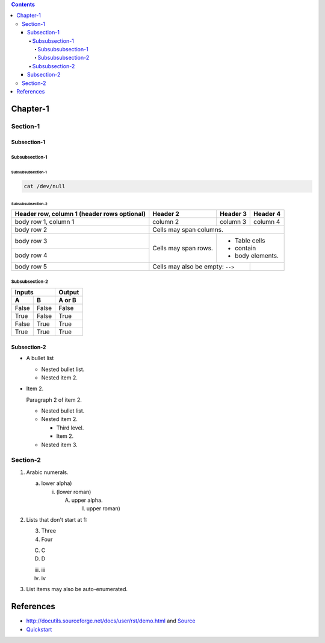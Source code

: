 .. contents::

Chapter-1
=========

Section-1
---------

Subsection-1
~~~~~~~~~~~~

Subsubsection-1
```````````````

Subsubsubsection-1
''''''''''''''''''

.. code-block:: shell

    cat /dev/null

Subsubsubsection-2
''''''''''''''''''

+------------------------+------------+----------+----------+
| Header row, column 1   | Header 2   | Header 3 | Header 4 |
| (header rows optional) |            |          |          |
+========================+============+==========+==========+
| body row 1, column 1   | column 2   | column 3 | column 4 |
+------------------------+------------+----------+----------+
| body row 2             | Cells may span columns.          |
+------------------------+------------+---------------------+
| body row 3             | Cells may  | - Table cells       |
+------------------------+ span rows. | - contain           |
| body row 4             |            | - body elements.    |
+------------------------+------------+----------+----------+
| body row 5             | Cells may also be     |          |
|                        | empty: ``-->``        |          |
+------------------------+-----------------------+----------+

Subsubsection-2
```````````````

=====  =====  ======
   Inputs     Output
------------  ------
  A      B    A or B
=====  =====  ======
False  False  False
True   False  True
False  True   True
True   True   True
=====  =====  ======

Subsection-2
~~~~~~~~~~~~

- A bullet list

  + Nested bullet list.
  + Nested item 2.

- Item 2.

  Paragraph 2 of item 2.

  * Nested bullet list.
  * Nested item 2.

    - Third level.
    - Item 2.

  * Nested item 3.

Section-2
---------

1. Arabic numerals.

   a) lower alpha)

      (i) (lower roman)

          A. upper alpha.

             I) upper roman)

2. Lists that don't start at 1:

   3. Three

   4. Four

   C. C

   D. D

   iii. iii

   iv. iv

#. List items may also be auto-enumerated.

References
==========

- http://docutils.sourceforge.net/docs/user/rst/demo.html and `Source <http://docutils.sourceforge.net/docs/user/rst/demo.txt>`__
- `Quickstart <http://docutils.sourceforge.net/docs/user/rst/quickstart.html>`__
